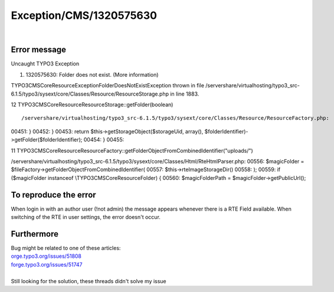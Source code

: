 .. _firstHeading:

Exception/CMS/1320575630
========================

| 

Error message
-------------

Uncaught TYPO3 Exception

#. 1320575630: Folder does not exist. (More information)

TYPO3\CMS\Core\Resource\Exception\FolderDoesNotExistException thrown in
file
/servershare/virtualhosting/typo3_src-6.1.5/typo3/sysext/core/Classes/Resource/ResourceStorage.php
in line 1883.

12 TYPO3\CMS\Core\Resource\ResourceStorage::getFolder(boolean)

::

   /servershare/virtualhosting/typo3_src-6.1.5/typo3/sysext/core/Classes/Resource/ResourceFactory.php:

00451: } 00452: } 00453: return $this->getStorageObject($storageUid,
array(), $folderIdentifier)->getFolder($folderIdentifier); 00454: }
00455:

11
TYPO3\CMS\Core\Resource\ResourceFactory::getFolderObjectFromCombinedIdentifier("uploads/")

/servershare/virtualhosting/typo3_src-6.1.5/typo3/sysext/core/Classes/Html/RteHtmlParser.php:
00556: $magicFolder =
$fileFactory->getFolderObjectFromCombinedIdentifier( 00557:
$this->rteImageStorageDir() 00558: ); 00559: if ($magicFolder instanceof
\\TYPO3\CMS\Core\Resource\Folder) { 00560: $magicFolderPath =
$magicFolder->getPublicUrl();

To reproduce the error
----------------------

When login in with an author user (!not admin) the message appears
whenever there is a RTE Field available. When switching of the RTE in
user settings, the error doesn't occur.

Furthermore
-----------

| Bug might be related to one of these articles:
| `orge.typo3.org/issues/51808 <https://forge.typo3.org/issues/51808>`__
| `forge.typo3.org/issues/51747 <https://forge.typo3.org/issues/51747>`__

| 
| Still looking for the solution, these threads didn't solve my issue
